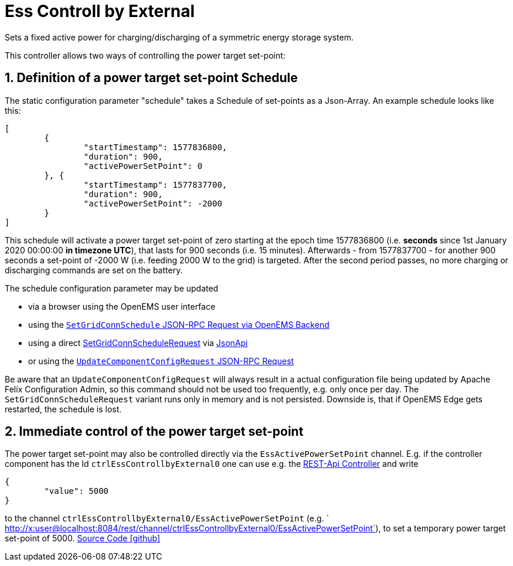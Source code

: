 = Ess Controll by External

Sets a fixed active power for charging/discharging of a symmetric energy storage system.

This controller allows two ways of controlling the power target set-point:

== 1. Definition of a power target set-point Schedule

The static configuration parameter "schedule" takes a Schedule of set-points as a Json-Array. An example schedule looks like this:

[source,json]
----
[
	{
		"startTimestamp": 1577836800,
		"duration": 900,
		"activePowerSetPoint": 0
	}, {
		"startTimestamp": 1577837700,
		"duration": 900,
		"activePowerSetPoint": -2000
	}
]
----

This schedule will activate a power target set-point of zero starting at the epoch time 1577836800 (i.e. *seconds* since 1st January 2020 00:00:00 *in timezone UTC*), that lasts for 900 seconds (i.e. 15 minutes). 
Afterwards - from 1577837700 - for another 900 seconds a  set-point of -2000 W (i.e. feeding 2000 W to the grid) is targeted. 
After the second period passes, no more charging or discharging commands are set on the battery.

The schedule configuration parameter may be updated 

- via a browser using the OpenEMS user interface
- using the https://openems.github.io/openems.io/openems/latest/backend/backend-to-backend.html#_setgridconnschedule[`SetGridConnSchedule` JSON-RPC Request via OpenEMS Backend]
- using a direct https://github.com/OpenEMS/openems/blob/develop/io.openems.common/src/io/openems/common/jsonrpc/request/SetGridConnScheduleRequest.java[SetGridConnScheduleRequest] via https://openems.github.io/openems.io/openems/latest/component-communication/index.html#_communicate_with_a_specific_edge_component[JsonApi]
- or using the https://github.com/OpenEMS/openems/blob/develop/ui/src/app/shared/jsonrpc/request/updateComponentConfigRequest.ts[`UpdateComponentConfigRequest` JSON-RPC Request]

Be aware that an `UpdateComponentConfigRequest` will always result in a actual configuration file being updated by Apache Felix Configuration Admin, so this command should not be used too frequently, e.g. only once per day. The `SetGridConnScheduleRequest` variant runs only in memory and is not persisted. Downside is, that if OpenEMS Edge gets restarted, the schedule is lost.

== 2. Immediate control of the power target set-point

The power target set-point may also be controlled directly via the `EssActivePowerSetPoint` channel. E.g. if the controller component has the Id `ctrlEssControllbyExternal0` one can use e.g. the https://openems.github.io/openems.io/openems/latest/edge/controller.html#_rest_api_controller[REST-Api Controller] and write

[source,json]
----
{
	"value": 5000
}
----

to the channel `ctrlEssControllbyExternal0/EssActivePowerSetPoint` (e.g. ` http://x:user@localhost:8084/rest/channel/ctrlEssControllbyExternal0/EssActivePowerSetPoint`), to set a temporary power target set-point of 5000.
https://github.com/OpenEMS/openems/tree/develop/io.openems.edge.controller.ess.controllbyexternal[Source Code icon:github[]]